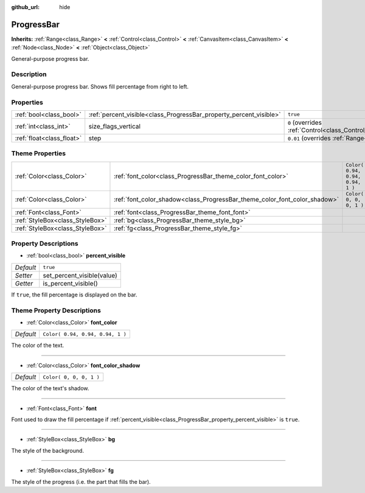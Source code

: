 :github_url: hide

.. Generated automatically by doc/tools/make_rst.py in Godot's source tree.
.. DO NOT EDIT THIS FILE, but the ProgressBar.xml source instead.
.. The source is found in doc/classes or modules/<name>/doc_classes.

.. _class_ProgressBar:

ProgressBar
===========

**Inherits:** :ref:`Range<class_Range>` **<** :ref:`Control<class_Control>` **<** :ref:`CanvasItem<class_CanvasItem>` **<** :ref:`Node<class_Node>` **<** :ref:`Object<class_Object>`

General-purpose progress bar.

Description
-----------

General-purpose progress bar. Shows fill percentage from right to left.

Properties
----------

+---------------------------+--------------------------------------------------------------------+------------------------------------------------------------------------------+
| :ref:`bool<class_bool>`   | :ref:`percent_visible<class_ProgressBar_property_percent_visible>` | ``true``                                                                     |
+---------------------------+--------------------------------------------------------------------+------------------------------------------------------------------------------+
| :ref:`int<class_int>`     | size_flags_vertical                                                | ``0`` (overrides :ref:`Control<class_Control_property_size_flags_vertical>`) |
+---------------------------+--------------------------------------------------------------------+------------------------------------------------------------------------------+
| :ref:`float<class_float>` | step                                                               | ``0.01`` (overrides :ref:`Range<class_Range_property_step>`)                 |
+---------------------------+--------------------------------------------------------------------+------------------------------------------------------------------------------+

Theme Properties
----------------

+---------------------------------+---------------------------------------------------------------------------+----------------------------------+
| :ref:`Color<class_Color>`       | :ref:`font_color<class_ProgressBar_theme_color_font_color>`               | ``Color( 0.94, 0.94, 0.94, 1 )`` |
+---------------------------------+---------------------------------------------------------------------------+----------------------------------+
| :ref:`Color<class_Color>`       | :ref:`font_color_shadow<class_ProgressBar_theme_color_font_color_shadow>` | ``Color( 0, 0, 0, 1 )``          |
+---------------------------------+---------------------------------------------------------------------------+----------------------------------+
| :ref:`Font<class_Font>`         | :ref:`font<class_ProgressBar_theme_font_font>`                            |                                  |
+---------------------------------+---------------------------------------------------------------------------+----------------------------------+
| :ref:`StyleBox<class_StyleBox>` | :ref:`bg<class_ProgressBar_theme_style_bg>`                               |                                  |
+---------------------------------+---------------------------------------------------------------------------+----------------------------------+
| :ref:`StyleBox<class_StyleBox>` | :ref:`fg<class_ProgressBar_theme_style_fg>`                               |                                  |
+---------------------------------+---------------------------------------------------------------------------+----------------------------------+

Property Descriptions
---------------------

.. _class_ProgressBar_property_percent_visible:

- :ref:`bool<class_bool>` **percent_visible**

+-----------+----------------------------+
| *Default* | ``true``                   |
+-----------+----------------------------+
| *Setter*  | set_percent_visible(value) |
+-----------+----------------------------+
| *Getter*  | is_percent_visible()       |
+-----------+----------------------------+

If ``true``, the fill percentage is displayed on the bar.

Theme Property Descriptions
---------------------------

.. _class_ProgressBar_theme_color_font_color:

- :ref:`Color<class_Color>` **font_color**

+-----------+----------------------------------+
| *Default* | ``Color( 0.94, 0.94, 0.94, 1 )`` |
+-----------+----------------------------------+

The color of the text.

----

.. _class_ProgressBar_theme_color_font_color_shadow:

- :ref:`Color<class_Color>` **font_color_shadow**

+-----------+-------------------------+
| *Default* | ``Color( 0, 0, 0, 1 )`` |
+-----------+-------------------------+

The color of the text's shadow.

----

.. _class_ProgressBar_theme_font_font:

- :ref:`Font<class_Font>` **font**

Font used to draw the fill percentage if :ref:`percent_visible<class_ProgressBar_property_percent_visible>` is ``true``.

----

.. _class_ProgressBar_theme_style_bg:

- :ref:`StyleBox<class_StyleBox>` **bg**

The style of the background.

----

.. _class_ProgressBar_theme_style_fg:

- :ref:`StyleBox<class_StyleBox>` **fg**

The style of the progress (i.e. the part that fills the bar).

.. |virtual| replace:: :abbr:`virtual (This method should typically be overridden by the user to have any effect.)`
.. |const| replace:: :abbr:`const (This method has no side effects. It doesn't modify any of the instance's member variables.)`
.. |vararg| replace:: :abbr:`vararg (This method accepts any number of arguments after the ones described here.)`
